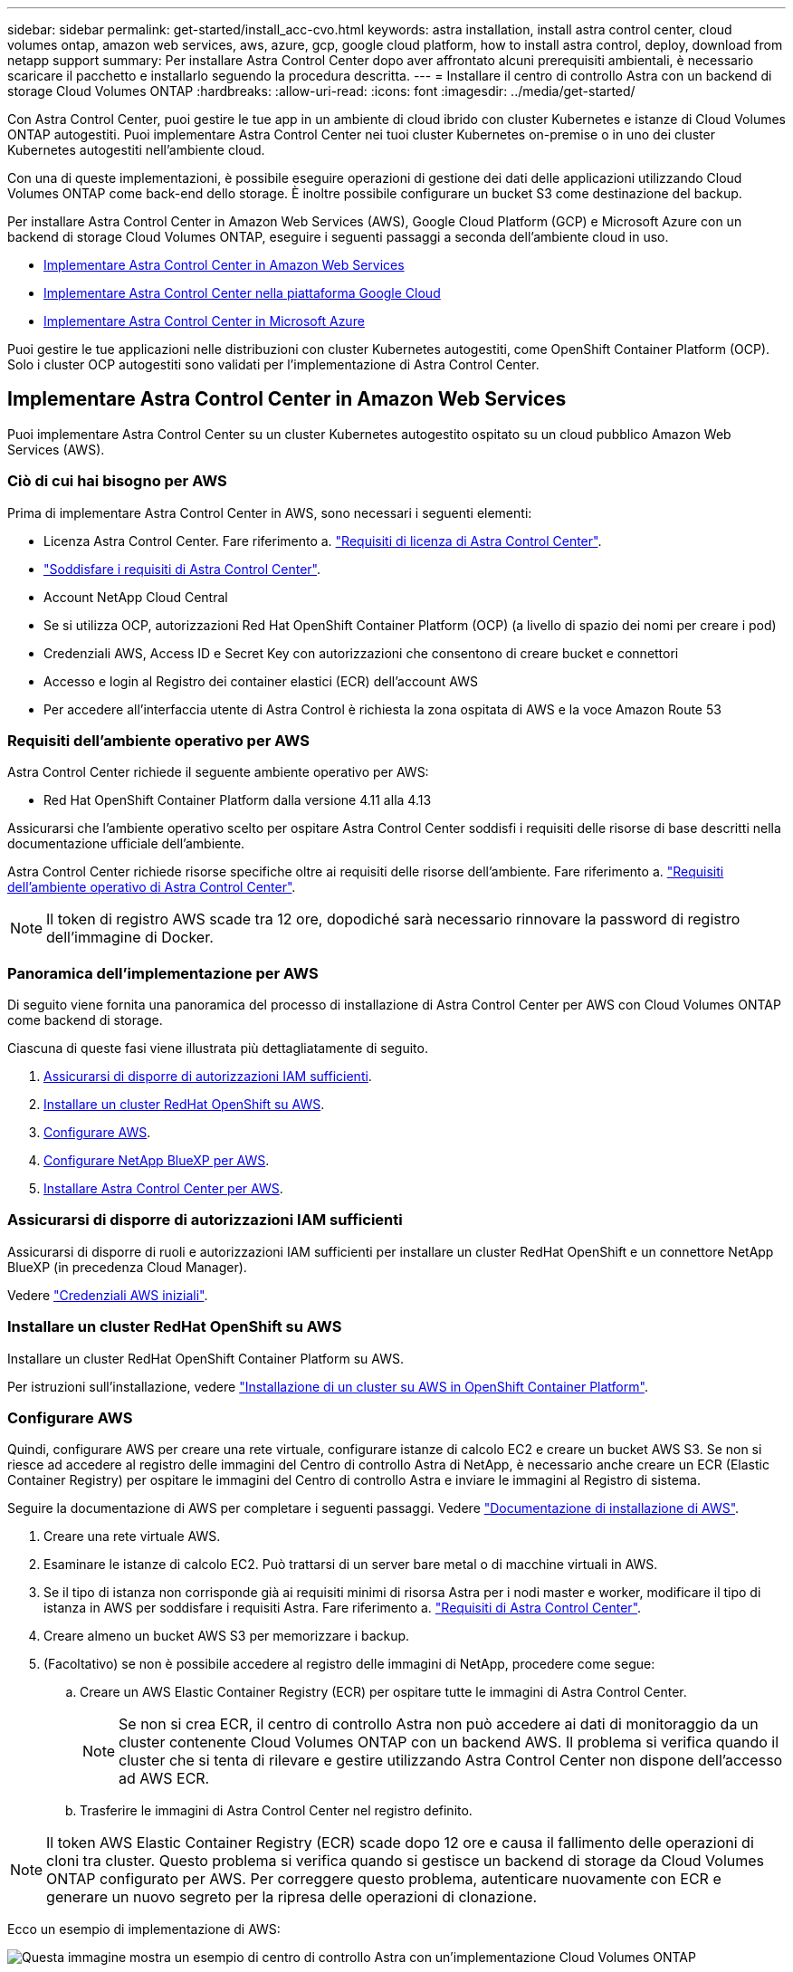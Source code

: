 ---
sidebar: sidebar 
permalink: get-started/install_acc-cvo.html 
keywords: astra installation, install astra control center, cloud volumes ontap, amazon web services, aws, azure, gcp, google cloud platform, how to install astra control, deploy, download from netapp support 
summary: Per installare Astra Control Center dopo aver affrontato alcuni prerequisiti ambientali, è necessario scaricare il pacchetto e installarlo seguendo la procedura descritta. 
---
= Installare il centro di controllo Astra con un backend di storage Cloud Volumes ONTAP
:hardbreaks:
:allow-uri-read: 
:icons: font
:imagesdir: ../media/get-started/


[role="lead"]
Con Astra Control Center, puoi gestire le tue app in un ambiente di cloud ibrido con cluster Kubernetes e istanze di Cloud Volumes ONTAP autogestiti. Puoi implementare Astra Control Center nei tuoi cluster Kubernetes on-premise o in uno dei cluster Kubernetes autogestiti nell'ambiente cloud.

Con una di queste implementazioni, è possibile eseguire operazioni di gestione dei dati delle applicazioni utilizzando Cloud Volumes ONTAP come back-end dello storage. È inoltre possibile configurare un bucket S3 come destinazione del backup.

Per installare Astra Control Center in Amazon Web Services (AWS), Google Cloud Platform (GCP) e Microsoft Azure con un backend di storage Cloud Volumes ONTAP, eseguire i seguenti passaggi a seconda dell'ambiente cloud in uso.

* <<Implementare Astra Control Center in Amazon Web Services>>
* <<Implementare Astra Control Center nella piattaforma Google Cloud>>
* <<Implementare Astra Control Center in Microsoft Azure>>


Puoi gestire le tue applicazioni nelle distribuzioni con cluster Kubernetes autogestiti, come OpenShift Container Platform (OCP). Solo i cluster OCP autogestiti sono validati per l'implementazione di Astra Control Center.



== Implementare Astra Control Center in Amazon Web Services

Puoi implementare Astra Control Center su un cluster Kubernetes autogestito ospitato su un cloud pubblico Amazon Web Services (AWS).



=== Ciò di cui hai bisogno per AWS

Prima di implementare Astra Control Center in AWS, sono necessari i seguenti elementi:

* Licenza Astra Control Center. Fare riferimento a. link:../get-started/requirements.html["Requisiti di licenza di Astra Control Center"].
* link:../get-started/requirements.html["Soddisfare i requisiti di Astra Control Center"].
* Account NetApp Cloud Central
* Se si utilizza OCP, autorizzazioni Red Hat OpenShift Container Platform (OCP) (a livello di spazio dei nomi per creare i pod)
* Credenziali AWS, Access ID e Secret Key con autorizzazioni che consentono di creare bucket e connettori
* Accesso e login al Registro dei container elastici (ECR) dell'account AWS
* Per accedere all'interfaccia utente di Astra Control è richiesta la zona ospitata di AWS e la voce Amazon Route 53




=== Requisiti dell'ambiente operativo per AWS

Astra Control Center richiede il seguente ambiente operativo per AWS:

* Red Hat OpenShift Container Platform dalla versione 4.11 alla 4.13


Assicurarsi che l'ambiente operativo scelto per ospitare Astra Control Center soddisfi i requisiti delle risorse di base descritti nella documentazione ufficiale dell'ambiente.

Astra Control Center richiede risorse specifiche oltre ai requisiti delle risorse dell'ambiente. Fare riferimento a. link:../get-started/requirements.html["Requisiti dell'ambiente operativo di Astra Control Center"].


NOTE: Il token di registro AWS scade tra 12 ore, dopodiché sarà necessario rinnovare la password di registro dell'immagine di Docker.



=== Panoramica dell'implementazione per AWS

Di seguito viene fornita una panoramica del processo di installazione di Astra Control Center per AWS con Cloud Volumes ONTAP come backend di storage.

Ciascuna di queste fasi viene illustrata più dettagliatamente di seguito.

. <<Assicurarsi di disporre di autorizzazioni IAM sufficienti>>.
. <<Installare un cluster RedHat OpenShift su AWS>>.
. <<Configurare AWS>>.
. <<Configurare NetApp BlueXP per AWS>>.
. <<Installare Astra Control Center per AWS>>.




=== Assicurarsi di disporre di autorizzazioni IAM sufficienti

Assicurarsi di disporre di ruoli e autorizzazioni IAM sufficienti per installare un cluster RedHat OpenShift e un connettore NetApp BlueXP (in precedenza Cloud Manager).

Vedere https://docs.netapp.com/us-en/cloud-manager-setup-admin/concept-accounts-aws.html#initial-aws-credentials["Credenziali AWS iniziali"^].



=== Installare un cluster RedHat OpenShift su AWS

Installare un cluster RedHat OpenShift Container Platform su AWS.

Per istruzioni sull'installazione, vedere https://docs.openshift.com/container-platform/4.13/installing/installing_aws/installing-aws-default.html["Installazione di un cluster su AWS in OpenShift Container Platform"^].



=== Configurare AWS

Quindi, configurare AWS per creare una rete virtuale, configurare istanze di calcolo EC2 e creare un bucket AWS S3. Se non si riesce ad accedere al registro delle immagini del Centro di controllo Astra di NetApp, è necessario anche creare un ECR (Elastic Container Registry) per ospitare le immagini del Centro di controllo Astra e inviare le immagini al Registro di sistema.

Seguire la documentazione di AWS per completare i seguenti passaggi. Vedere https://docs.openshift.com/container-platform/4.13/installing/installing_aws/installing-aws-default.html["Documentazione di installazione di AWS"^].

. Creare una rete virtuale AWS.
. Esaminare le istanze di calcolo EC2. Può trattarsi di un server bare metal o di macchine virtuali in AWS.
. Se il tipo di istanza non corrisponde già ai requisiti minimi di risorsa Astra per i nodi master e worker, modificare il tipo di istanza in AWS per soddisfare i requisiti Astra.  Fare riferimento a. link:../get-started/requirements.html["Requisiti di Astra Control Center"].
. Creare almeno un bucket AWS S3 per memorizzare i backup.
. (Facoltativo) se non è possibile accedere al registro delle immagini di NetApp, procedere come segue:
+
.. Creare un AWS Elastic Container Registry (ECR) per ospitare tutte le immagini di Astra Control Center.
+

NOTE: Se non si crea ECR, il centro di controllo Astra non può accedere ai dati di monitoraggio da un cluster contenente Cloud Volumes ONTAP con un backend AWS. Il problema si verifica quando il cluster che si tenta di rilevare e gestire utilizzando Astra Control Center non dispone dell'accesso ad AWS ECR.

.. Trasferire le immagini di Astra Control Center nel registro definito.





NOTE: Il token AWS Elastic Container Registry (ECR) scade dopo 12 ore e causa il fallimento delle operazioni di cloni tra cluster. Questo problema si verifica quando si gestisce un backend di storage da Cloud Volumes ONTAP configurato per AWS. Per correggere questo problema, autenticare nuovamente con ECR e generare un nuovo segreto per la ripresa delle operazioni di clonazione.

Ecco un esempio di implementazione di AWS:

image:acc-cvo-aws3.png["Questa immagine mostra un esempio di centro di controllo Astra con un'implementazione Cloud Volumes ONTAP"]



=== Configurare NetApp BlueXP per AWS

Utilizzando NetApp BlueXP (in precedenza Cloud Manager), creare uno spazio di lavoro, aggiungere un connettore ad AWS, creare un ambiente di lavoro e importare il cluster.

Seguire la documentazione di BlueXP per completare i seguenti passaggi. Vedere quanto segue:

* https://docs.netapp.com/us-en/occm/task_getting_started_aws.html["Introduzione a Cloud Volumes ONTAP in AWS"^].
* https://docs.netapp.com/us-en/occm/task_creating_connectors_aws.html#create-a-connector["Creare un connettore in AWS utilizzando BlueXP"^]


.Fasi
. Aggiungi le tue credenziali a BlueXP.
. Creare un'area di lavoro.
. Aggiungere un connettore per AWS. Scegliere AWS come provider.
. Crea un ambiente di lavoro per il tuo ambiente cloud.
+
.. Location: "Amazon Web Services (AWS)"
.. Tipo: "Cloud Volumes ONTAP ha"


. Importare il cluster OpenShift. Il cluster si connetterà all'ambiente di lavoro appena creato.
+
.. Per visualizzare i dettagli del cluster NetApp, selezionare *K8s* > *elenco cluster* > *Dettagli cluster*.
.. Nell'angolo in alto a destra, osserva la versione di Astra Control Provisioner.
.. Si noti che le classi di storage cluster Cloud Volumes ONTAP mostrano NetApp come provider.
+
In questo modo, il cluster Red Hat OpenShift viene importato e viene assegnata una classe di storage predefinita. Selezionare la classe di storage.
Astra Control provisioner viene installato automaticamente nell'ambito del processo di importazione e rilevamento.



. Tenere presenti tutti i volumi e i volumi persistenti in questa implementazione di Cloud Volumes ONTAP.



TIP: Cloud Volumes ONTAP può funzionare come nodo singolo o in alta disponibilità. Se ha è attivato, annotare lo stato ha e lo stato di implementazione del nodo in esecuzione in AWS.



=== Installare Astra Control Center per AWS

Seguire lo standard link:../get-started/install_acc.html["Istruzioni di installazione di Astra Control Center"].


NOTE: AWS utilizza il tipo di bucket S3 generico.



== Implementare Astra Control Center nella piattaforma Google Cloud

Puoi implementare Astra Control Center su un cluster Kubernetes autogestito ospitato su un cloud pubblico Google Cloud Platform (GCP).



=== Cosa ti serve per GCP

Prima di implementare Astra Control Center in GCP, sono necessari i seguenti elementi:

* Licenza Astra Control Center. Fare riferimento a. link:../get-started/requirements.html["Requisiti di licenza di Astra Control Center"].
* link:../get-started/requirements.html["Soddisfare i requisiti di Astra Control Center"].
* Account NetApp Cloud Central
* Se si utilizza OCP, Red Hat OpenShift Container Platform (OCP) da 4.11 a 4.13
* Se si utilizza OCP, autorizzazioni Red Hat OpenShift Container Platform (OCP) (a livello di spazio dei nomi per creare i pod)
* GCP Service account con autorizzazioni che consentono di creare bucket e connettori




=== Requisiti dell'ambiente operativo per GCP

Assicurarsi che l'ambiente operativo scelto per ospitare Astra Control Center soddisfi i requisiti delle risorse di base descritti nella documentazione ufficiale dell'ambiente.

Astra Control Center richiede risorse specifiche oltre ai requisiti delle risorse dell'ambiente. Fare riferimento a. link:../get-started/requirements.html["Requisiti dell'ambiente operativo di Astra Control Center"].



=== Panoramica dell'implementazione per GCP

Di seguito viene fornita una panoramica del processo di installazione di Astra Control Center su un cluster OCP autogestiti in GCP con Cloud Volumes ONTAP come backend di storage.

Ciascuna di queste fasi viene illustrata più dettagliatamente di seguito.

. <<Installare un cluster RedHat OpenShift su GCP>>.
. <<Crea un progetto GCP e un cloud privato virtuale>>.
. <<Assicurarsi di disporre di autorizzazioni IAM sufficienti>>.
. <<Configurare GCP>>.
. <<Configurare NetApp BlueXP per GCP>>.
. <<Installare Astra Control Center per GCP>>.




=== Installare un cluster RedHat OpenShift su GCP

Il primo passo consiste nell'installare un cluster RedHat OpenShift su GCP.

Per istruzioni sull'installazione, consultare quanto segue:

* https://access.redhat.com/documentation/en-us/openshift_container_platform/4.13/html/installing/index#installing-on-gcp["Installazione di un cluster OpenShift in GCP"^]
* https://cloud.google.com/iam/docs/creating-managing-service-accounts#creating_a_service_account["Creazione di un account di servizio GCP"^]




=== Crea un progetto GCP e un cloud privato virtuale

Creare almeno un progetto GCP e Virtual Private Cloud (VPC).


NOTE: OpenShift potrebbe creare i propri gruppi di risorse. Inoltre, è necessario definire un VPC GCP. Fare riferimento alla documentazione di OpenShift.

È possibile creare un gruppo di risorse del cluster di piattaforme e un gruppo di risorse del cluster OpenShift dell'applicazione di destinazione.



=== Assicurarsi di disporre di autorizzazioni IAM sufficienti

Assicurarsi di disporre di ruoli e autorizzazioni IAM sufficienti per installare un cluster RedHat OpenShift e un connettore NetApp BlueXP (in precedenza Cloud Manager).

Vedere https://docs.netapp.com/us-en/cloud-manager-setup-admin/task-creating-connectors-gcp.html#setting-up-permissions["Credenziali e permessi GCP iniziali"^].



=== Configurare GCP

Quindi, configurare GCP per creare un VPC, configurare istanze di calcolo e creare un Google Cloud Object Storage. Se non è possibile accedere al registro delle immagini di NetApp Astra Control Center, è necessario creare un registro dei contenitori di Google per ospitare le immagini di Astra Control Center e inviare le immagini a questo registro.

Seguire la documentazione GCP per completare i seguenti passaggi. Vedere Installazione del cluster OpenShift in GCP.

. Creare un progetto GCP e un VPC nel GCP che si intende utilizzare per il cluster OCP con backend CVO.
. Esaminare le istanze di calcolo. Questo può essere un server bare metal o VM in GCP.
. Se il tipo di istanza non corrisponde già ai requisiti minimi di risorsa Astra per i nodi master e worker, modificare il tipo di istanza in GCP per soddisfare i requisiti Astra. Fare riferimento a. link:../get-started/requirements.html["Requisiti di Astra Control Center"].
. Crea almeno un bucket di storage cloud GCP per memorizzare i tuoi backup.
. Creare un segreto, necessario per l'accesso al bucket.
. (Facoltativo) se non è possibile accedere al registro delle immagini di NetApp, procedere come segue:
+
.. Creare un Google Container Registry per ospitare le immagini di Astra Control Center.
.. Impostare l'accesso al Google Container Registry per il push/pull di Docker per tutte le immagini di Astra Control Center.
+
Esempio: Le immagini di Astra Control Center possono essere inviate a questo registro inserendo il seguente script:

+
[listing]
----
gcloud auth activate-service-account <service account email address>
--key-file=<GCP Service Account JSON file>
----
+
Questo script richiede un file manifesto di Astra Control Center e la posizione del Google Image Registry. Esempio:

+
[listing]
----
manifestfile=acc.manifest.bundle.yaml
GCP_CR_REGISTRY=<target GCP image registry>
ASTRA_REGISTRY=<source Astra Control Center image registry>

while IFS= read -r image; do
    echo "image: $ASTRA_REGISTRY/$image $GCP_CR_REGISTRY/$image"
    root_image=${image%:*}
    echo $root_image
    docker pull $ASTRA_REGISTRY/$image
    docker tag $ASTRA_REGISTRY/$image $GCP_CR_REGISTRY/$image
    docker push $GCP_CR_REGISTRY/$image
done < acc.manifest.bundle.yaml
----


. Impostare le zone DNS.




=== Configurare NetApp BlueXP per GCP

Utilizzando NetApp BlueXP (in precedenza Cloud Manager), creare uno spazio di lavoro, aggiungere un connettore a GCP, creare un ambiente di lavoro e importare il cluster.

Seguire la documentazione di BlueXP per completare i seguenti passaggi. Vedere https://docs.netapp.com/us-en/occm/task_getting_started_gcp.html["Introduzione a Cloud Volumes ONTAP in GCP"^].

.Prima di iniziare
* Accesso all'account di servizio GCP con i ruoli e le autorizzazioni IAM richiesti


.Fasi
. Aggiungi le tue credenziali a BlueXP. Vedere https://docs.netapp.com/us-en/cloud-manager-setup-admin/task-adding-gcp-accounts.html["Aggiunta di account GCP"^].
. Aggiungere un connettore per GCP.
+
.. Scegliere "GCP" come provider.
.. Immettere le credenziali GCP. Vedere https://docs.netapp.com/us-en/cloud-manager-setup-admin/task-creating-connectors-gcp.html["Creazione di un connettore in GCP da BlueXP"^].
.. Assicurarsi che il connettore sia in funzione e passare a tale connettore.


. Crea un ambiente di lavoro per il tuo ambiente cloud.
+
.. Location: Italy
.. Tipo: "Cloud Volumes ONTAP ha"


. Importare il cluster OpenShift. Il cluster si connetterà all'ambiente di lavoro appena creato.
+
.. Per visualizzare i dettagli del cluster NetApp, selezionare *K8s* > *elenco cluster* > *Dettagli cluster*.
.. Nell'angolo in alto a destra, osserva la versione di Astra Control Provisioner.
.. Si noti che le classi di storage del cluster Cloud Volumes ONTAP mostrano "NetApp" come provider.
+
In questo modo, il cluster Red Hat OpenShift viene importato e viene assegnata una classe di storage predefinita. Selezionare la classe di storage.
Astra Control provisioner viene installato automaticamente nell'ambito del processo di importazione e rilevamento.



. Tenere presenti tutti i volumi e i volumi persistenti in questa implementazione di Cloud Volumes ONTAP.



TIP: Cloud Volumes ONTAP può operare come un singolo nodo o in alta disponibilità (ha). Se ha è attivato, annotare lo stato ha e lo stato di implementazione del nodo in esecuzione in GCP.



=== Installare Astra Control Center per GCP

Seguire lo standard link:../get-started/install_acc.html["Istruzioni di installazione di Astra Control Center"].


NOTE: GCP utilizza il tipo di bucket S3 generico.

. Generare il Docker Secret per estrarre le immagini per l'installazione di Astra Control Center:
+
[listing]
----
kubectl create secret docker-registry <secret name> --docker-server=<Registry location> --docker-username=_json_key --docker-password="$(cat <GCP Service Account JSON file>)" --namespace=pcloud
----




== Implementare Astra Control Center in Microsoft Azure

Puoi implementare Astra Control Center su un cluster Kubernetes autogestito ospitato su un cloud pubblico Microsoft Azure.



=== Ciò di cui hai bisogno per Azure

Prima di implementare Astra Control Center in Azure, sono necessari i seguenti elementi:

* Licenza Astra Control Center. Fare riferimento a. link:../get-started/requirements.html["Requisiti di licenza di Astra Control Center"].
* link:../get-started/requirements.html["Soddisfare i requisiti di Astra Control Center"].
* Account NetApp Cloud Central
* Se si utilizza OCP, Red Hat OpenShift Container Platform (OCP) da 4.11 a 4.13
* Se si utilizza OCP, autorizzazioni Red Hat OpenShift Container Platform (OCP) (a livello di spazio dei nomi per creare i pod)
* Credenziali Azure con autorizzazioni che consentono di creare bucket e connettori




=== Requisiti dell'ambiente operativo per Azure

Assicurarsi che l'ambiente operativo scelto per ospitare Astra Control Center soddisfi i requisiti delle risorse di base descritti nella documentazione ufficiale dell'ambiente.

Astra Control Center richiede risorse specifiche oltre ai requisiti delle risorse dell'ambiente. Fare riferimento a. link:../get-started/requirements.html["Requisiti dell'ambiente operativo di Astra Control Center"].



=== Panoramica dell'implementazione di Azure

Ecco una panoramica del processo di installazione di Astra Control Center per Azure.

Ciascuna di queste fasi viene illustrata più dettagliatamente di seguito.

. <<Installare un cluster RedHat OpenShift su Azure>>.
. <<Creare gruppi di risorse Azure>>.
. <<Assicurarsi di disporre di autorizzazioni IAM sufficienti>>.
. <<Configurare Azure>>.
. <<Configurare NetApp BlueXP (in precedenza Cloud Manager) per Azure>>.
. <<Installare e configurare Astra Control Center per Azure>>.




=== Installare un cluster RedHat OpenShift su Azure

Il primo passo consiste nell'installare un cluster RedHat OpenShift su Azure.

Per istruzioni sull'installazione, consultare quanto segue:

* https://docs.openshift.com/container-platform/4.13/installing/installing_azure/preparing-to-install-on-azure.html["Installazione del cluster OpenShift su Azure"^].
* https://docs.openshift.com/container-platform/4.13/installing/installing_azure/installing-azure-account.html["Installazione di un account Azure"^].




=== Creare gruppi di risorse Azure

Creare almeno un gruppo di risorse Azure.


NOTE: OpenShift potrebbe creare i propri gruppi di risorse. Oltre a questi, è necessario definire anche i gruppi di risorse di Azure. Fare riferimento alla documentazione di OpenShift.

È possibile creare un gruppo di risorse del cluster di piattaforme e un gruppo di risorse del cluster OpenShift dell'applicazione di destinazione.



=== Assicurarsi di disporre di autorizzazioni IAM sufficienti

Assicurarsi di disporre di ruoli e autorizzazioni IAM sufficienti per l'installazione di un cluster RedHat OpenShift e di un connettore NetApp BlueXP.

Vedere https://docs.netapp.com/us-en/cloud-manager-setup-admin/concept-accounts-azure.html["Credenziali e permessi di Azure"^].



=== Configurare Azure

Quindi, configurare Azure per creare una rete virtuale, configurare istanze di calcolo e creare un container Azure Blob. Se non è possibile accedere al registro delle immagini del Centro di controllo Astra di NetApp, è necessario creare anche un ACR (Azure Container Registry) per ospitare le immagini del Centro di controllo Astra e inviare le immagini al Registro di sistema.

Seguire la documentazione di Azure per completare i seguenti passaggi. Vedere https://docs.openshift.com/container-platform/4.13/installing/installing_azure/preparing-to-install-on-azure.html["Installazione del cluster OpenShift su Azure"^].

. Creare una rete virtuale Azure.
. Esaminare le istanze di calcolo. Si tratta di un server bare metal o di macchine virtuali in Azure.
. Se il tipo di istanza non corrisponde già ai requisiti minimi di risorsa Astra per i nodi master e worker, modificare il tipo di istanza in Azure per soddisfare i requisiti Astra.  Fare riferimento a. link:../get-started/requirements.html["Requisiti di Astra Control Center"].
. Creare almeno un container Azure Blob per memorizzare i backup.
. Creare un account storage. Ti servirà un account di storage per creare un container da utilizzare come bucket in Astra Control Center.
. Creare un segreto, necessario per l'accesso al bucket.
. (Facoltativo) se non è possibile accedere al registro delle immagini di NetApp, procedere come segue:
+
.. Creare un Azure Container Registry (ACR) per ospitare le immagini di Astra Control Center.
.. Impostare l'accesso ACR per la funzione push/pull di Docker per tutte le immagini di Astra Control Center.
.. Inviare le immagini di Astra Control Center a questo registro utilizzando il seguente script:
+
[listing]
----
az acr login -n <AZ ACR URL/Location>
This script requires the Astra Control Center manifest file and your Azure ACR location.
----
+
*Esempio*:

+
[listing]
----
manifestfile=acc.manifest.bundle.yaml
AZ_ACR_REGISTRY=<target Azure ACR image registry>
ASTRA_REGISTRY=<source Astra Control Center image registry>

while IFS= read -r image; do
    echo "image: $ASTRA_REGISTRY/$image $AZ_ACR_REGISTRY/$image"
    root_image=${image%:*}
    echo $root_image
    docker pull $ASTRA_REGISTRY/$image
    docker tag $ASTRA_REGISTRY/$image $AZ_ACR_REGISTRY/$image
    docker push $AZ_ACR_REGISTRY/$image
done < acc.manifest.bundle.yaml
----


. Impostare le zone DNS.




=== Configurare NetApp BlueXP (in precedenza Cloud Manager) per Azure

Utilizzando BlueXP (in precedenza Cloud Manager), creare un'area di lavoro, aggiungere un connettore ad Azure, creare un ambiente di lavoro e importare il cluster.

Seguire la documentazione di BlueXP per completare i seguenti passaggi. Vedere https://docs.netapp.com/us-en/occm/task_getting_started_azure.html["Introduzione a BlueXP in Azure"^].

.Prima di iniziare
Accesso all'account Azure con le autorizzazioni e i ruoli IAM richiesti

.Fasi
. Aggiungi le tue credenziali a BlueXP.
. Aggiungere un connettore per Azure. Vedere https://mysupport.netapp.com/site/info/cloud-manager-policies["Policy BlueXP"^].
+
.. Scegliere *Azure* come provider.
.. Immettere le credenziali Azure, inclusi ID applicazione, segreto client e ID directory (tenant).
+
Vedere https://docs.netapp.com/us-en/occm/task_creating_connectors_azure.html["Creazione di un connettore in Azure da BlueXPr"^].



. Assicurarsi che il connettore sia in funzione e passare a tale connettore.
+
image:acc-cvo-azure-connectors.png["Questa immagine mostra i connettori in BlueXP"]

. Crea un ambiente di lavoro per il tuo ambiente cloud.
+
.. Percorso: "Microsoft Azure".
.. Tipo: "Cloud Volumes ONTAP ha".


+
image:acc-cvo-azure-working-environment.png["Questa immagine mostra le posizioni dell'ambiente di lavoro in BlueXP"]

. Importare il cluster OpenShift. Il cluster si connetterà all'ambiente di lavoro appena creato.
+
.. Per visualizzare i dettagli del cluster NetApp, selezionare *K8s* > *elenco cluster* > *Dettagli cluster*.
+
image:acc-cvo-azure-connected.png["Questa immagine mostra un cluster importato in BlueXP"]

.. Nell'angolo in alto a destra, osserva la versione di Astra Control Provisioner.
.. Si noti che le classi di storage cluster Cloud Volumes ONTAP mostrano NetApp come provider.


+
In questo modo viene importato il cluster Red Hat OpenShift e viene assegnata una classe di storage predefinita. Selezionare la classe di storage.
Astra Control provisioner viene installato automaticamente nell'ambito del processo di importazione e rilevamento.

. Tenere presenti tutti i volumi e i volumi persistenti in questa implementazione di Cloud Volumes ONTAP.
. Cloud Volumes ONTAP può funzionare come nodo singolo o in alta disponibilità. Se ha è attivato, annotare lo stato ha e lo stato di implementazione del nodo in esecuzione in Azure.




=== Installare e configurare Astra Control Center per Azure

Installare Astra Control Center con lo standard link:../get-started/install_acc.html["istruzioni per l'installazione"].

Utilizzando Astra Control Center, aggiungere un bucket Azure. Fare riferimento a. link:../get-started/add-bucket.html["Configurare Astra Control Center e aggiungere i bucket"].
